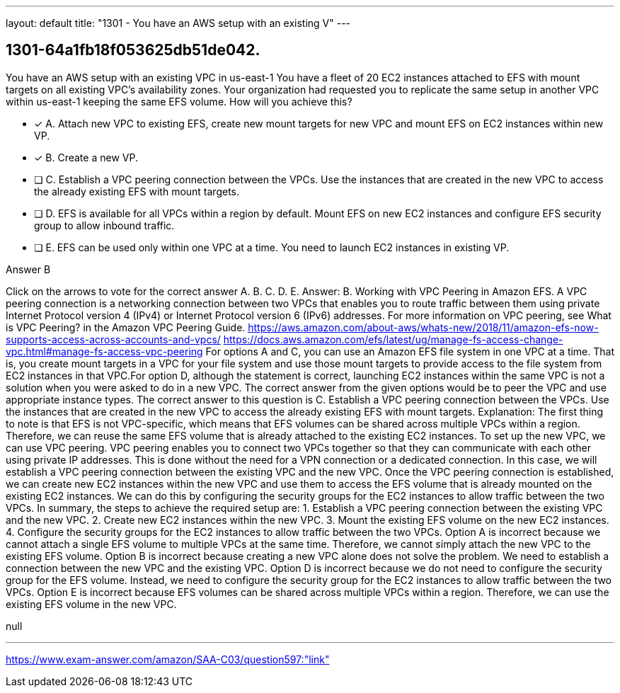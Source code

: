 ---
layout: default 
title: "1301 - You have an AWS setup with an existing V"
---


[.question]
== 1301-64a1fb18f053625db51de042.


****

[.query]
--
You have an AWS setup with an existing VPC in us-east-1
You have a fleet of 20 EC2 instances attached to EFS with mount targets on all existing VPC's availability zones.
Your organization had requested you to replicate the same setup in another VPC within us-east-1 keeping the same EFS volume.
How will you achieve this?


--

[.list]
--
* [*] A. Attach new VPC to existing EFS, create new mount targets for new VPC and mount EFS on EC2 instances within new VP.
* [*] B. Create a new VP.
* [ ] C. Establish a VPC peering connection between the VPCs. Use the instances that are created in the new VPC to access the already existing EFS with mount targets.
* [ ] D. EFS is available for all VPCs within a region by default. Mount EFS on new EC2 instances and configure EFS security group to allow inbound traffic.
* [ ] E. EFS can be used only within one VPC at a time. You need to launch EC2 instances in existing VP.

--
****

[.answer]
Answer B

[.explanation]
--
Click on the arrows to vote for the correct answer
A.
B.
C.
D.
E.
Answer: B.
Working with VPC Peering in Amazon EFS.
A VPC peering connection is a networking connection between two VPCs that enables you to route traffic between them using private Internet Protocol version 4 (IPv4) or Internet Protocol version 6 (IPv6) addresses.
For more information on VPC peering, see What is VPC Peering? in the Amazon VPC Peering Guide.
https://aws.amazon.com/about-aws/whats-new/2018/11/amazon-efs-now-supports-access-across-accounts-and-vpcs/ https://docs.aws.amazon.com/efs/latest/ug/manage-fs-access-change-vpc.html#manage-fs-access-vpc-peering
For options A and C, you can use an Amazon EFS file system in one VPC at a time.
That is, you create mount targets in a VPC for your file system and use those mount targets to provide access to the file system from EC2 instances in that VPC.For option D, although the statement is correct, launching EC2 instances within the same VPC is not a solution when you were asked to do in a new VPC.
The correct answer from the given options would be to peer the VPC and use appropriate instance types.
The correct answer to this question is C. Establish a VPC peering connection between the VPCs. Use the instances that are created in the new VPC to access the already existing EFS with mount targets.
Explanation: The first thing to note is that EFS is not VPC-specific, which means that EFS volumes can be shared across multiple VPCs within a region. Therefore, we can reuse the same EFS volume that is already attached to the existing EC2 instances.
To set up the new VPC, we can use VPC peering. VPC peering enables you to connect two VPCs together so that they can communicate with each other using private IP addresses. This is done without the need for a VPN connection or a dedicated connection. In this case, we will establish a VPC peering connection between the existing VPC and the new VPC.
Once the VPC peering connection is established, we can create new EC2 instances within the new VPC and use them to access the EFS volume that is already mounted on the existing EC2 instances. We can do this by configuring the security groups for the EC2 instances to allow traffic between the two VPCs.
In summary, the steps to achieve the required setup are:
1. Establish a VPC peering connection between the existing VPC and the new VPC.
2. Create new EC2 instances within the new VPC.
3. Mount the existing EFS volume on the new EC2 instances.
4. Configure the security groups for the EC2 instances to allow traffic between the two VPCs.
Option A is incorrect because we cannot attach a single EFS volume to multiple VPCs at the same time. Therefore, we cannot simply attach the new VPC to the existing EFS volume.
Option B is incorrect because creating a new VPC alone does not solve the problem. We need to establish a connection between the new VPC and the existing VPC.
Option D is incorrect because we do not need to configure the security group for the EFS volume. Instead, we need to configure the security group for the EC2 instances to allow traffic between the two VPCs.
Option E is incorrect because EFS volumes can be shared across multiple VPCs within a region. Therefore, we can use the existing EFS volume in the new VPC.
--

[.ka]
null

'''



https://www.exam-answer.com/amazon/SAA-C03/question597:"link"


